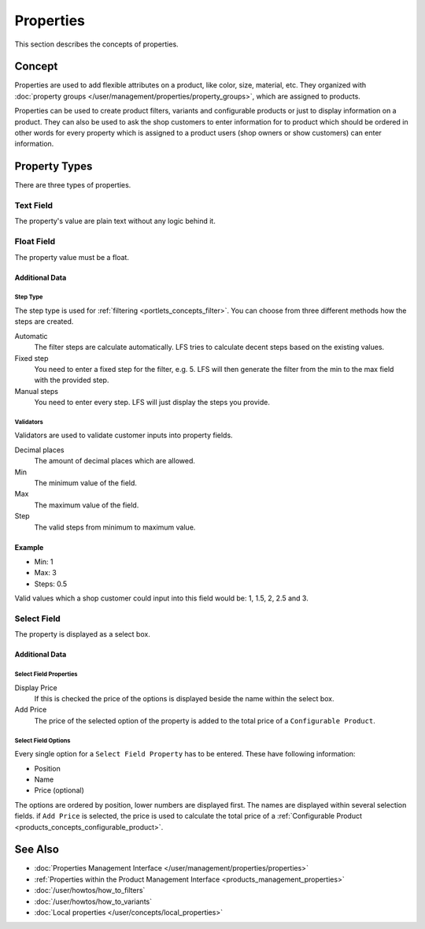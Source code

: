 .. index:: Property

.. _properties_concepts:

==========
Properties
==========

This section describes the concepts of properties.

Concept
=======

Properties are used to add flexible attributes on a product, like color, size,
material, etc. They organized with :doc:`property groups
</user/management/properties/property_groups>`, which are assigned to products.

Properties can be used to create product filters, variants and configurable
products or just to display information on a product. They can also be used to
ask the shop customers to enter information for to product which should be ordered
in other words for every property which is assigned to a product users (shop
owners or show customers) can enter information.

.. _properties_concepts_types:

Property Types
==============

There are three types of properties.

Text Field
-----------

The property's value are plain text without any logic behind it.

Float Field
------------

The property value must be a float.

Additional Data
^^^^^^^^^^^^^^^

Step Type
*********

The step type is used for :ref:`filtering <portlets_concepts_filter>`. You
can choose from three different methods how the steps are created.

Automatic
    The filter steps are calculate automatically. LFS tries to
    calculate decent steps based on the existing values.

Fixed step
    You need to enter a fixed step for the filter, e.g. 5. LFS will
    then generate the filter from the min to the max field with the
    provided step.

Manual steps
    You need to enter every step. LFS will just display the steps
    you provide.

Validators
**********

Validators are used to validate customer inputs into property fields.

Decimal places
    The amount of decimal places which are allowed.

Min
    The minimum value of the field.

Max
    The maximum value of the field.

Step
    The valid steps from minimum to maximum value.

Example
^^^^^^^

* Min: 1
* Max: 3
* Steps: 0.5

Valid values which a shop customer could input into this field would be:
1, 1.5, 2, 2.5 and 3.

Select Field
------------

The property is displayed as a select box.

Additional Data
^^^^^^^^^^^^^^^

Select Field Properties
***********************

Display Price
    If this is checked the price of the options is displayed beside the name
    within the select box.

Add Price
    The price of the selected option of the property is added to the total
    price of a ``Configurable Product``.

Select Field Options
********************

Every single option for a ``Select Field Property`` has to be entered. These
have following information:

* Position
* Name
* Price (optional)

The options are ordered by position, lower numbers are displayed first. The
names are displayed within several selection fields. if ``Add Price`` is selected,
the price is used to calculate the total price of a :ref:`Configurable Product
<products_concepts_configurable_product>`.

See Also
========

* :doc:`Properties Management Interface </user/management/properties/properties>`
* :ref:`Properties within the Product Management Interface <products_management_properties>`
* :doc:`/user/howtos/how_to_filters`
* :doc:`/user/howtos/how_to_variants`
* :doc:`Local properties </user/concepts/local_properties>`
